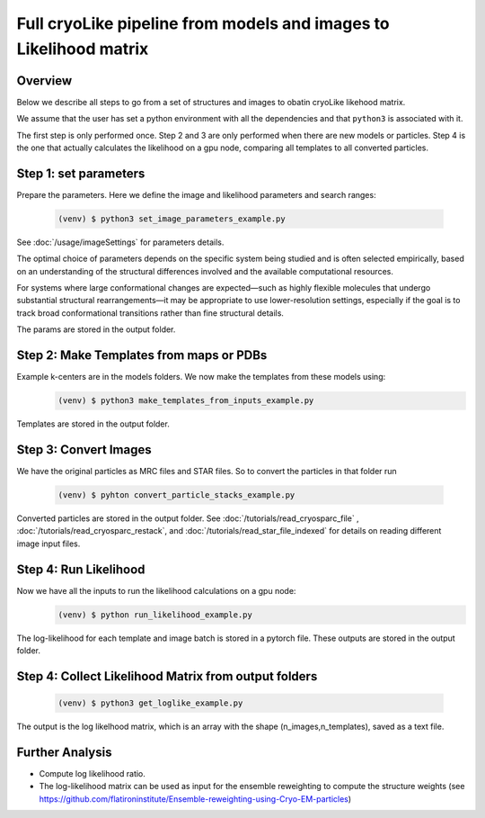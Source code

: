 Full cryoLike pipeline from models and images to Likelihood matrix
=========================================

Overview
-----------
Below we describe all steps to go from a set of structures and images to obatin cryoLike likehood matrix. 

We assume that the user has set a python environment with all the dependencies and that ``python3`` is associated with it.

The first step is only performed once. Step 2 and 3 are only performed when there are new models or particles. 
Step 4 is the one that actually calculates the likelihood on a gpu node, comparing all templates to all converted particles.


Step 1: set parameters
----------

Prepare the parameters. Here we define the image and likelihood parameters and search ranges:

  .. code-block:: console

   (venv) $ python3 set_image_parameters_example.py

See :doc:`/usage/imageSettings` for parameters details. 

The optimal choice of parameters depends on the specific system being studied and is often selected 
empirically, based on an understanding of the structural differences involved and the available computational resources.

For systems where large conformational changes are expected—such as highly flexible molecules 
that undergo substantial structural rearrangements—it may be appropriate to use lower-resolution settings, 
especially if the goal is to track broad conformational transitions rather than fine structural details.

The params are stored in the output folder.

Step 2:  Make Templates from maps or PDBs
----------

Example k-centers are in the models folders. We now make the templates from these models using:
  .. code-block:: console

   (venv) $ python3 make_templates_from_inputs_example.py

Templates are stored in the output folder.


Step 3: Convert Images 
----------

We have the original particles as  MRC files and STAR files. 
So to convert the particles in that folder run

  .. code-block:: console

   (venv) $ pyhton convert_particle_stacks_example.py

Converted particles are stored in the output folder. 
See :doc:`/tutorials/read_cryosparc_file` , :doc:`/tutorials/read_cryosparc_restack`, and 
:doc:`/tutorials/read_star_file_indexed` for details on reading different image input files.

Step 4: Run Likelihood 
----------

Now we have all the inputs to run the likelihood calculations on a gpu node:
  .. code-block:: console

   (venv) $ python run_likelihood_example.py

The log-likelihood for each template and image batch is stored in a pytorch file. 
These outputs are stored in the output folder. 

Step 4: Collect Likelihood Matrix from output folders
-----------

 .. code-block:: console

   (venv) $ python3 get_loglike_example.py 

  
The output is the log likelhood matrix, which is an array with the shape (n_images,n_templates), 
saved as a text file.
   
   
Further Analysis 
-----------

- Compute log likelihood ratio. 
- The log-likelihood matrix can be used as input for the ensemble reweighting to compute the structure weights (see https://github.com/flatironinstitute/Ensemble-reweighting-using-Cryo-EM-particles)